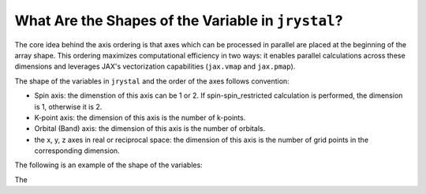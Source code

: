 .. _tutorial-array-shape:

What Are the Shapes of the Variable in ``jrystal``?
====================================================


The core idea behind the axis ordering is that axes which can be processed in parallel are placed at the beginning of the array shape. This ordering maximizes computational efficiency in two ways: it enables parallel calculations across these dimensions and leverages JAX's vectorization capabilities (``jax.vmap`` and ``jax.pmap``).


The shape of the variables in ``jrystal`` and the order of the axes follows  convention:

.. image:: images/axes.png
   :width: 400
   :align: center

- Spin axis: the dimenstion of this axis can be 1 or 2. If spin-spin_restricted calculation is performed, the dimension is 1, otherwise it is 2.
- K-point axis: the dimension of this axis is the number of k-points.
- Orbital (Band) axis: the dimension of this axis is the number of orbitals.
- the x, y, z axes in real or reciprocal space: the dimension of this axis is the number of grid points in the corresponding dimension.


The following is an example of the shape of the variables:

The 



